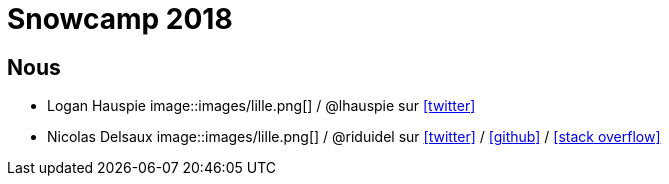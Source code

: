 = Snowcamp 2018

== Nous

* Logan Hauspie image::images/lille.png[] / @lhauspie sur https://twitter.com/lhauspie[icon:twitter[]]
* Nicolas Delsaux image::images/lille.png[] / @riduidel sur https://twitter.com/riduidel[icon:twitter[]] / https://github.com/riduidel[icon:github[]] / https://stackexchange.com/users/8620[icon:stack-overflow[]]
